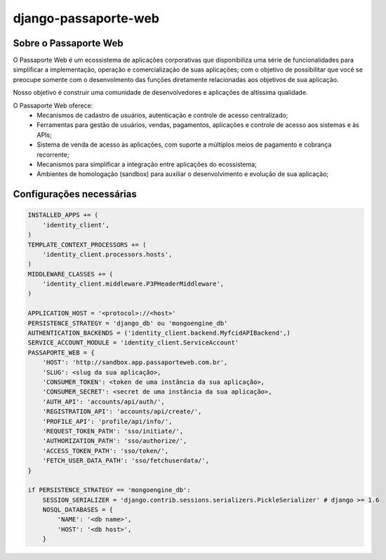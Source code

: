 =====================
django-passaporte-web
=====================

Sobre o Passaporte Web
----------------------

O Passaporte Web é um ecossistema de aplicações corporativas que disponibiliza uma série de funcionalidades para
simplificar a implementação, operação e comercialização de suas aplicações; com o objetivo de possibilitar que você
se preocupe somente com o desenvolmento das funções diretamente relacionadas aos objetivos de sua aplicação.

Nosso objetivo é construir uma comunidade de desenvolvedores e aplicações de altíssima qualidade.

O Passaporte Web oferece:
    - Mecanismos de cadastro de usuários, autenticação e controle de acesso centralizado;
    - Ferramentas para gestão de usuários, vendas, pagamentos, aplicações e controle de acesso aos sistemas e às APIs;
    - Sistema de venda de acesso às aplicações, com suporte a múltiplos meios de pagamento e cobrança recorrente;
    - Mecanismos para simplificar a integração entre aplicações do ecossistema;
    - Ambientes de homologação (sandbox) para auxiliar o desenvolvimento e evolução de sua aplicação;


Configurações necessárias
-------------------------

.. code-block:: python

    INSTALLED_APPS += (
        'identity_client',
    )
    TEMPLATE_CONTEXT_PROCESSORS += (
        'identity_client.processors.hosts',
    )
    MIDDLEWARE_CLASSES += (
        'identity_client.middleware.P3PHeaderMiddleware',
    )

    APPLICATION_HOST = '<protocol>://<host>'
    PERSISTENCE_STRATEGY = 'django_db' ou 'mongoengine_db'
    AUTHENTICATION_BACKENDS = ('identity_client.backend.MyfcidAPIBackend',)
    SERVICE_ACCOUNT_MODULE = 'identity_client.ServiceAccount'
    PASSAPORTE_WEB = {
        'HOST': 'http://sandbox.app.passaporteweb.com.br',
        'SLUG': <slug da sua aplicação>,
        'CONSUMER_TOKEN': <token de uma instância da sua aplicação>,
        'CONSUMER_SECRET': <secret de uma instância da sua aplicação>,
        'AUTH_API': 'accounts/api/auth/',
        'REGISTRATION_API': 'accounts/api/create/',
        'PROFILE_API': 'profile/api/info/',
        'REQUEST_TOKEN_PATH': 'sso/initiate/',
        'AUTHORIZATION_PATH': 'sso/authorize/',
        'ACCESS_TOKEN_PATH': 'sso/token/',
        'FETCH_USER_DATA_PATH': 'sso/fetchuserdata/',
    }

    if PERSISTENCE_STRATEGY == 'mongoengine_db':
        SESSION_SERIALIZER = 'django.contrib.sessions.serializers.PickleSerializer' # django >= 1.6
        NOSQL_DATABASES = {
            'NAME': '<db name>',
            'HOST': '<db host>',
        }
